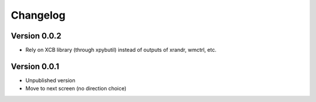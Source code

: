 =========
Changelog
=========

Version 0.0.2
=============

- Rely on XCB library (through xpybutil) instead of outputs of xrandr, wmctrl, etc.

Version 0.0.1
=============

- Unpublished version
- Move to next screen (no direction choice)
